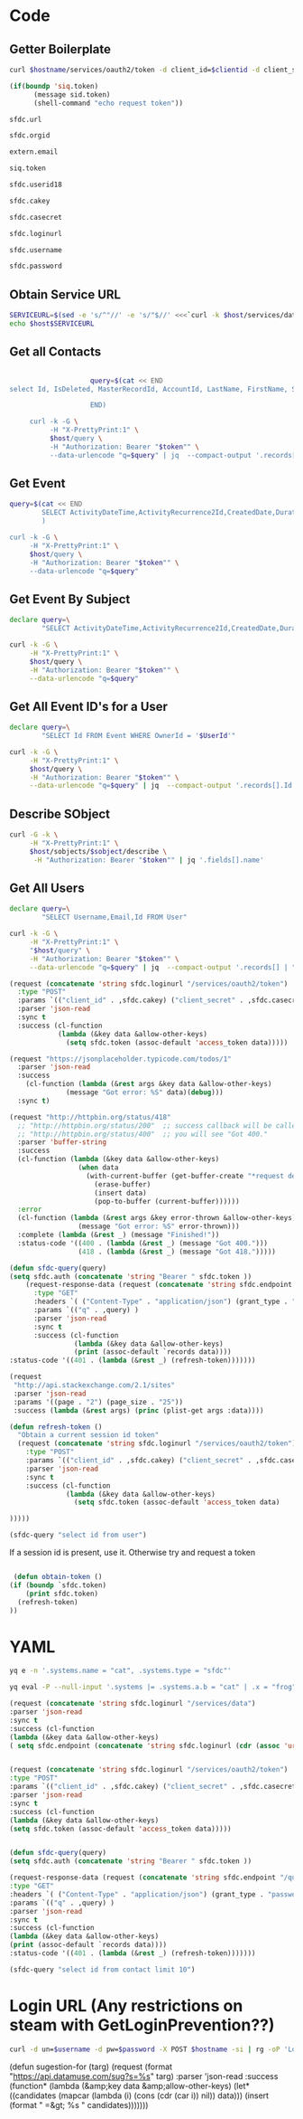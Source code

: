 * Code
** Getter Boilerplate
    #+NAME: getToken
    #+begin_src sh :var hostname=getLoginURL clientid=getCAKey secret=getCASecret username=getSFDCUserName password=getSFDCPassword :result silent
  curl $hostname/services/oauth2/token -d client_id=$clientid -d client_secret=$secret -d username=$username -d password=$password -d grant_type=password | jq .access_token
    #+end_src

    #+NAME: getTokenAsNeeded
    #+begin_src emacs-lisp 
(if(boundp 'siq.token)
	  (message sid.token)
	  (shell-command "echo request token"))
    #+end_src
    
    #+NAME: getHostURL
    #+begin_src emacs-lisp :result silent 
      sfdc.url
    #+end_src

    #+NAME: getOrgId
    #+begin_src emacs-lisp :result silent 
      sfdc.orgid
    #+end_src

    #+NAME: getEmail
    #+begin_src emacs-lisp :result silent 
      extern.email
    #+end_src

    #+NAME: getSIQToken
    #+begin_src emacs-lisp :result silent 
      siq.token
    #+end_src

    #+NAME: getSFDCUserId18
    #+begin_src emacs-lisp :result silent 
      sfdc.userid18
    #+end_src

    #+NAME: getCAKey
    #+begin_src emacs-lisp :result silent 
      sfdc.cakey
    #+end_src

    #+NAME: getCASecret
    #+begin_src emacs-lisp :result silent 
      sfdc.casecret
    #+end_src

    #+NAME: getLoginURL
    #+begin_src emacs-lisp :result silent 
      sfdc.loginurl
    #+end_src

    #+NAME: getSFDCUserName
    #+begin_src emacs-lisp :result silent 
      sfdc.username
    #+end_src

    #+NAME: getSFDCPassword
    #+begin_src emacs-lisp :result silent 
      sfdc.password
    #+end_src
    
** Obtain Service URL
   #+NAME: GetInstanceURL
   #+BEGIN_SRC sh :noweb yes :dir ~/tmp :var host=getHostURL token=getToken :result silent 
     SERVICEURL=$(sed -e 's/^"//' -e 's/"$//' <<<`curl -k $host/services/data/ -H "Authorization: Bearer "$token"" -H "X-PrettyPrint:1" | jq '.[-1].url'`)
     echo $host$SERVICEURL
   #+END_SRC

** Get all Contacts
#+BEGIN_SRC bash :noweb yes :dir ~/tmp :results drawer :var host=GetInstanceURL token=getToken 
  
                    query=$(cat << END
select Id, IsDeleted, MasterRecordId, AccountId, LastName, FirstName, Salutation, Name, OtherStreet, OtherCity, OtherState, OtherPostalCode, OtherCountry, OtherLatitude, OtherLongitude, OtherGeocodeAccuracy, OtherAddress, MailingStreet, MailingCity, MailingState, MailingPostalCode, MailingCountry, MailingLatitude, MailingLongitude, MailingGeocodeAccuracy, MailingAddress, Phone, Fax, MobilePhone, HomePhone, OtherPhone, AssistantPhone, ReportsToId, Email, Title, Department, AssistantName, LeadSource, Birthdate, Description, OwnerId, CreatedDate, CreatedById, LastModifiedDate, LastModifiedById, SystemModstamp, LastActivityDate, LastCURequestDate, LastCUUpdateDate, LastViewedDate, LastReferencedDate, EmailBouncedReason, EmailBouncedDate, IsEmailBounced, PhotoUrl, Jigsaw, JigsawContactId, IndividualId from contact
  
                    END)

     curl -k -G \
          -H "X-PrettyPrint:1" \
          $host/query \
          -H "Authorization: Bearer "$token"" \
          --data-urlencode "q=$query" | jq  --compact-output '.records[]'
#+end_src

** Get Event
   #+BEGIN_SRC bash :noweb yes :dir ~/tmp :results drawer :var EventId="00UXXXXXXXXXXX" host=GetInstanceURL token=getToken
     query=$(cat << END
             SELECT ActivityDateTime,ActivityRecurrence2Id,CreatedDate,DurationInMinutes,EndDate,GroupEventType,Id,IsChild,Location,OwnerId,Subject FROM Event WHERE Id = '$EventId'
             )

     curl -k -G \
          -H "X-PrettyPrint:1" \
          $host/query \
          -H "Authorization: Bearer "$token"" \
          --data-urlencode "q=$query" 
   #+END_SRC

** Get Event By Subject
   #+BEGIN_SRC bash :noweb yes :dir ~/tmp :results drawer :var Subject="PLACEHOLDER"  host=GetInstanceURLtoken=getToken 
     declare query=\
             "SELECT ActivityDateTime,ActivityRecurrence2Id,CreatedDate,DurationInMinutes,EndDate,GroupEventType,Id,IsChild,Location,OwnerId,Subject FROM Event WHERE Subject = '$Subject'" 

     curl -k -G \
          -H "X-PrettyPrint:1" \
          $host/query \
          -H "Authorization: Bearer "$token"" \
          --data-urlencode "q=$query" 
   #+END_SRC

** Get All Event ID's for a User
   #+NAME: AllEventIds
   #+BEGIN_SRC bash :noweb yes :dir ~/tmp :results drawer :var UserId="005xxXXXXXXXX" host=GetInstanceURL token=getToken 
     declare query=\
             "SELECT Id FROM Event WHERE OwnerId = '$UserId'" 

     curl -k -G \
          -H "X-PrettyPrint:1" \
          $host/query \
          -H "Authorization: Bearer "$token"" \
          --data-urlencode "q=$query" | jq  --compact-output '.records[].Id'
   #+END_SRC

   
** Describe SObject
   #+PROPERTY: header-args 
   #+BEGIN_SRC bash :noweb yes :dir ~/tmp :results drawer :var host=GetInstanceURL sobject="user"  token=getToken
     curl -G -k \
          -H "X-PrettyPrint:1" \
          $host/sobjects/$sobject/describe \
           -H "Authorization: Bearer "$token"" | jq '.fields[].name'
   #+END_SRC
   
** Get All Users
   #+begin_src bash :noweb yes :dir ~/tmp :results drawer :var token=getToken 
     declare query=\
             "SELECT Username,Email,Id FROM User"

     curl -k -G \
          -H "X-PrettyPrint:1" \
          "$host/query" \
          -H "Authorization: Bearer "$token"" \
          --data-urlencode "q=$query" | jq  --compact-output '.records[] | "\(.Id) \(.Username) \(.Email)"'
   #+end_src


#+begin_src emacs-lisp :results silent
  (request (concatenate 'string sfdc.loginurl "/services/oauth2/token")
    :type "POST"
    :params `(("client_id" . ,sfdc.cakey) ("client_secret" . ,sfdc.casecret) ("username" . ,sfdc.username) ("password" . ,sfdc.password) (grant_type . "password") )
    :parser 'json-read
    :sync t
    :success (cl-function
              (lambda (&key data &allow-other-keys)
                (setq sfdc.token (assoc-default 'access_token data)))))

#+end_src

#+begin_src emacs-lisp
  (request "https://jsonplaceholder.typicode.com/todos/1"
    :parser 'json-read
    :success
      (cl-function (lambda (&rest args &key data &allow-other-keys)
                (message "Got error: %S" data)(debug)))
    :sync t)
#+end_src

#+begin_src emacs-lisp
(request "http://httpbin.org/status/418"
  ;; "http://httpbin.org/status/200"  ;; success callback will be called.
  ;; "http://httpbin.org/status/400"  ;; you will see "Got 400."
  :parser 'buffer-string
  :success
  (cl-function (lambda (&key data &allow-other-keys)
                 (when data
                   (with-current-buffer (get-buffer-create "*request demo*")
                     (erase-buffer)
                     (insert data)
                     (pop-to-buffer (current-buffer))))))
  :error
  (cl-function (lambda (&rest args &key error-thrown &allow-other-keys)
                 (message "Got error: %S" error-thrown)))
  :complete (lambda (&rest _) (message "Finished!"))
  :status-code '((400 . (lambda (&rest _) (message "Got 400.")))
                 (418 . (lambda (&rest _) (message "Got 418.")))))  
#+end_src

#+begin_src emacs-lisp
  (defun sfdc-query(query)
  (setq sfdc.auth (concatenate 'string "Bearer " sfdc.token ))
      (request-response-data (request (concatenate 'string sfdc.endpoint "/query")
        :type "GET"
        :headers `( ("Content-Type" . "application/json") (grant_type . "password") ("Authorization" . ,sfdc.auth ) )
        :params `(("q" . ,query) )
        :parser 'json-read
        :sync t
        :success (cl-function
                  (lambda (&key data &allow-other-keys)
                  (print (assoc-default `records data))))
  :status-code '((401 . (lambda (&rest _) (refresh-token)))))))
#+end_src

#+begin_src emacs-lisp
(request
 "http://api.stackexchange.com/2.1/sites"
 :parser 'json-read
 :params '((page . "2") (page_size . "25"))
 :success (lambda (&rest args) (princ (plist-get args :data))))
#+end_src

#+begin_src emacs-lisp
  (defun refresh-token ()
    "Obtain a current session id token"
    (request (concatenate 'string sfdc.loginurl "/services/oauth2/token")
      :type "POST"
      :params `(("client_id" . ,sfdc.cakey) ("client_secret" . ,sfdc.casecret) ("username" . ,sfdc.username) ("password" . ,sfdc.password) (grant_type . "password") )
      :parser 'json-read
      :sync t
      :success (cl-function
                (lambda (&key data &allow-other-keys)
                  (setq sfdc.token (assoc-default 'access_token data)

  )))))
#+end_src


#+begin_src emacs-lisp
  (sfdc-query "select id from user")
#+end_src

If a session id is present, use it. Otherwise try and request a token
#+begin_src emacs-lisp

 (defun obtain-token ()
(if (boundp `sfdc.token) 
    (print sfdc.token)
  (refresh-token)
))
#+end_src

* YAML
#+begin_src sh :results verbatim
yq e -n '.systems.name = "cat", .systems.type = "sfdc"'
#+end_src

#+begin_src sh :results verbatim
yq eval -P --null-input '.systems |= .systems.a.b = "cat" | .x = "frog"'
#+end_src


#+begin_src emacs-lisp :results verbatim :wrap src json 
  (request (concatenate 'string sfdc.loginurl "/services/data")
  :parser 'json-read
  :sync t
  :success (cl-function
  (lambda (&key data &allow-other-keys)
  ( setq sfdc.endpoint (concatenate 'string sfdc.loginurl (cdr (assoc 'url (elt (reverse data) 0 ))))))))


  (request (concatenate 'string sfdc.loginurl "/services/oauth2/token")
  :type "POST"
  :params `(("client_id" . ,sfdc.cakey) ("client_secret" . ,sfdc.casecret) ("username" . ,sfdc.username) ("password" . ,sfdc.password) (grant_type . "password") )
  :parser 'json-read
  :sync t
  :success (cl-function
  (lambda (&key data &allow-other-keys)
  (setq sfdc.token (assoc-default 'access_token data)))))


  (defun sfdc-query(query)
  (setq sfdc.auth (concatenate 'string "Bearer " sfdc.token ))

  (request-response-data (request (concatenate 'string sfdc.endpoint "/query")
  :type "GET"
  :headers `( ("Content-Type" . "application/json") (grant_type . "password") ("Authorization" . ,sfdc.auth ) )
  :params `(("q" . ,query) )
  :parser 'json-read
  :sync t
  :success (cl-function
  (lambda (&key data &allow-other-keys)
  (print (assoc-default `records data))))
  :status-code '((401 . (lambda (&rest _) (refresh-token)))))))

  (sfdc-query "select id from contact limit 10")
#+end_src


* Login URL (Any restrictions on steam with GetLoginPrevention??)
#+NAME: credentialedLogin
#+begin_src sh :var hostname=getLoginURL username=getSFDCUserName password=getSFDCPassword :result silent
curl -d un=$username -d pw=$password -X POST $hostname -si | rg -oP 'Location: \K.*'
#+end_src

(defun sugestion-for (targ)
  (request
   (format "https://api.datamuse.com/sug?s=%s" targ)
   :parser 'json-read
   :success (function*
             (lambda (&amp;key data &amp;allow-other-keys)
               (let* ((candidates
                       (mapcar (lambda (i)
                                 (cons (cdr (car i)) nil)) data)))
                 (insert (format "\n =&gt; %s "
                                 candidates)))))))
